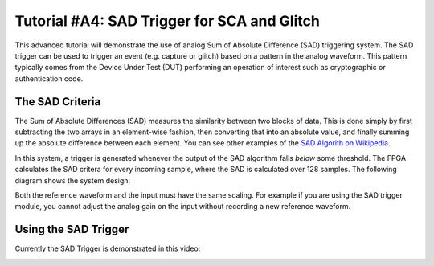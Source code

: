 .. _tutorialsadtrigger:

Tutorial #A4: SAD Trigger for SCA and Glitch
============================================

This advanced tutorial will demonstrate the use of analog Sum of Absolute Difference (SAD) triggering system. The SAD trigger can be used to
trigger an event (e.g. capture or glitch) based on a pattern in the analog waveform. This pattern typically comes from the Device Under Test (DUT)
performing an operation of interest such as cryptographic or authentication code.

The SAD Criteria
----------------

The Sum of Absolute Differences (SAD) measures the similarity between two blocks of data. This is done simply by first subtracting the two arrays
in an element-wise fashion, then converting that into an absolute value, and finally summing up the absolute difference between each element. You
can see other examples of the `SAD Algorith on Wikipedia <http://en.wikipedia.org/wiki/Sum_of_absolute_differences>`_.

In this system, a trigger is generated whenever the output of the SAD algorithm falls `below` some threshold. The FPGA calculates the SAD critera
for every incoming sample, where the SAD is calculated over 128 samples. The following diagram shows the system design:

.. image:: /images/sad_diagram.png

Both the reference waveform and the input must have the same scaling. For example if you are using the SAD trigger module, you cannot adjust the
analog gain on the input without recording a new reference waveform.


Using the SAD Trigger
---------------------

Currently the SAD Trigger is demonstrated in this video:

|YouTubeSAD|_

.. |YouTubeSAD| image:: /images/youtube-sad.png
.. _YouTubeSAD: http://www.youtube.com/watch?v=qnKxOpGRo-Q&hd=1





